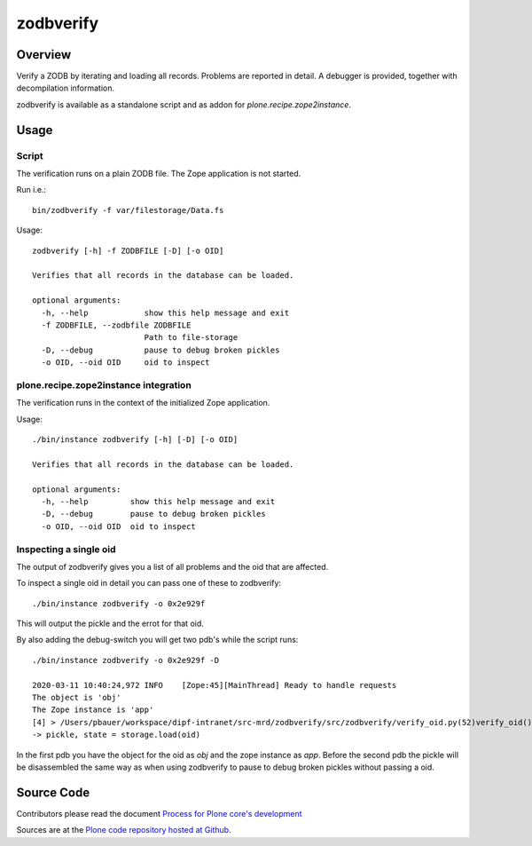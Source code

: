 ==========
zodbverify
==========

Overview
========

Verify a ZODB by iterating and loading all records.
Problems are reported in detail.
A debugger is provided, together with decompilation information.

zodbverify is available as a standalone script and as addon for `plone.recipe.zope2instance`.


Usage
=====

Script
------

The verification runs on a plain ZODB file.
The Zope application is not started.

Run i.e.::

    bin/zodbverify -f var/filestorage/Data.fs

Usage::

    zodbverify [-h] -f ZODBFILE [-D] [-o OID]

    Verifies that all records in the database can be loaded.

    optional arguments:
      -h, --help            show this help message and exit
      -f ZODBFILE, --zodbfile ZODBFILE
                            Path to file-storage
      -D, --debug           pause to debug broken pickles
      -o OID, --oid OID     oid to inspect


plone.recipe.zope2instance integration
--------------------------------------

The verification runs in the context of the initialized Zope application.

Usage::

    ./bin/instance zodbverify [-h] [-D] [-o OID]

    Verifies that all records in the database can be loaded.

    optional arguments:
      -h, --help         show this help message and exit
      -D, --debug        pause to debug broken pickles
      -o OID, --oid OID  oid to inspect


Inspecting a single oid
-----------------------

The output of zodbverify gives you a list of all problems and the oid that are affected.

To inspect a single oid in detail you can pass one of these to zodbverify::

  ./bin/instance zodbverify -o 0x2e929f

This will output the pickle and the errot for that oid.

By also adding the debug-switch you will get two pdb's while the script runs::

  ./bin/instance zodbverify -o 0x2e929f -D

  2020-03-11 10:40:24,972 INFO    [Zope:45][MainThread] Ready to handle requests
  The object is 'obj'
  The Zope instance is 'app'
  [4] > /Users/pbauer/workspace/dipf-intranet/src-mrd/zodbverify/src/zodbverify/verify_oid.py(52)verify_oid()
  -> pickle, state = storage.load(oid)

In the first pdb you have the object for the oid as `obj` and the zope instance as `app`. Before the second pdb the pickle will be disassembled the same way as when using zodbverify to pause to debug broken pickles without passing a oid.


Source Code
===========

Contributors please read the document `Process for Plone core's development <https://docs.plone.org/develop/coredev/docs/index.html>`_

Sources are at the `Plone code repository hosted at Github <https://github.com/plone/zodbverify>`_.
